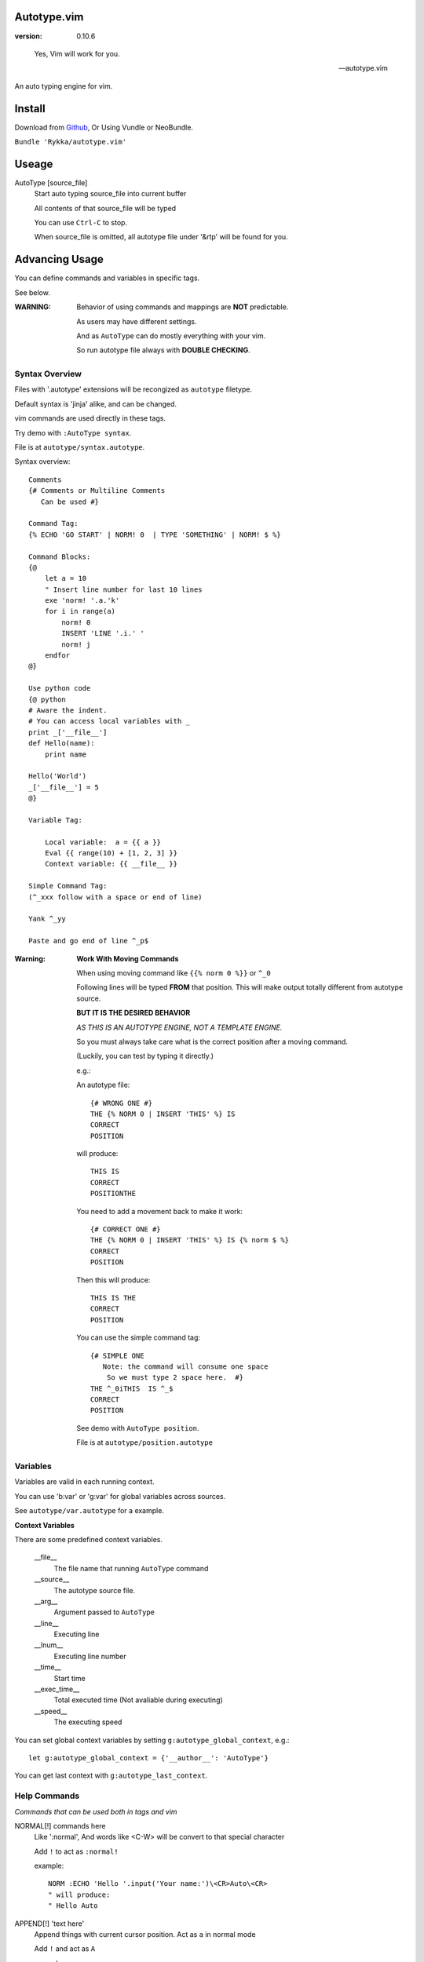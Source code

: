 Autotype.vim
============

:version: 0.10.6

..

    Yes, Vim will work for you.

    -- autotype.vim


An auto typing engine for vim.


.. figure:: https://github.com/Rykka/github_things/raw/master/image/autotype.gif
       :align: center



Install
=======

Download from Github_, Or Using Vundle or NeoBundle.

``Bundle 'Rykka/autotype.vim'``


Useage
======


AutoType [source_file]
   Start auto typing source_file into current buffer

   All contents of that source_file will be typed

   You can use ``Ctrl-C`` to stop.

   When source_file is omitted, all autotype file under '&rtp' will
   be found for you.


Advancing Usage
===============

You can define commands and variables in specific tags.

See below.

:WARNING: Behavior of using commands and mappings are **NOT**
          predictable.

          As users may have different settings.

          And as ``AutoType`` can do mostly everything with your vim.

          So run autotype file always with **DOUBLE CHECKING**.


Syntax Overview
---------------

Files with '.autotype' extensions will be recongized as ``autotype`` filetype.

Default syntax is 'jinja' alike, and can be changed. 

vim commands are used directly in these tags.

Try demo with ``:AutoType syntax``.

File is at ``autotype/syntax.autotype``.

Syntax overview::

    Comments
    {# Comments or Multiline Comments 
       Can be used #}

    Command Tag:
    {% ECHO 'GO START' | NORM! 0  | TYPE 'SOMETHING' | NORM! $ %}

    Command Blocks:
    {@
        let a = 10
        " Insert line number for last 10 lines
        exe 'norm! '.a.'k'
        for i in range(a)
            norm! 0
            INSERT 'LINE '.i.' '
            norm! j
        endfor
    @}
    
    Use python code 
    {@ python
    # Aware the indent.
    # You can access local variables with _
    print _['__file__']
    def Hello(name):
        print name

    Hello('World')
    _['__file__'] = 5
    @}
   
    Variable Tag: 

        Local variable:  a = {{ a }}
        Eval {{ range(10) + [1, 2, 3] }}
        Context variable: {{ __file__ }}

    Simple Command Tag: 
    (^_xxx follow with a space or end of line)

    Yank ^_yy

    Paste and go end of line ^_p$

:Warning: 

      **Work With Moving Commands**

      When using moving command like 
      ``{{% norm 0 %}}`` or ``^_0``

      Following lines will be typed **FROM** that position.
      This will make output totally different from autotype source.

      **BUT IT IS THE DESIRED BEHAVIOR**

      *AS THIS IS AN AUTOTYPE ENGINE, NOT A TEMPLATE ENGINE.*

      So you must always take care what is the correct position
      after a moving command. 

      (Luckily, you can test by typing it directly.)


      e.g.:

      An autotype file::

          {# WRONG ONE #}
          THE {% NORM 0 | INSERT 'THIS' %} IS
          CORRECT
          POSITION

      will produce::

          THIS IS
          CORRECT
          POSITIONTHE 

      You need to add a movement back to make it work::

          {# CORRECT ONE #}
          THE {% NORM 0 | INSERT 'THIS' %} IS {% norm $ %}
          CORRECT
          POSITION

      Then this will produce::

          THIS IS THE
          CORRECT
          POSITION

      You can use the simple command tag::

          {# SIMPLE ONE 
             Note: the command will consume one space
              So we must type 2 space here.  #}
          THE ^_0iTHIS  IS ^_$
          CORRECT
          POSITION

      See demo with ``AutoType position``.

      File is at ``autotype/position.autotype``

Variables
---------

Variables are valid in each running context.

You can use 'b:var' or 'g:var' for global variables across 
sources.

See ``autotype/var.autotype`` for a example.

**Context Variables**

There are some predefined context variables.

    __file__
        The file name that running ``AutoType`` command
    __source__
        The autotype source file. 
    __arg__
        Argument passed to ``AutoType``
    __line__
        Executing line
    __lnum__
        Executing line number
    __time__
        Start time
    __exec_time__
        Total executed time (Not avaliable during executing)
    __speed__
        The executing speed

You can set global context variables 
by setting ``g:autotype_global_context``, e.g.::
        
    let g:autotype_global_context = {'__author__': 'AutoType'}

You can get last context with ``g:autotype_last_context``.

Help Commands
-------------

*Commands that can be used both in tags and vim*

NORMAL[!] commands here
    Like ':normal', And words like \<C-W> will be convert 
    to that special character

    Add ``!`` to act as ``:normal!``

    example::

        NORM :ECHO 'Hello '.input('Your name:')\<CR>Auto\<CR>
        " will produce:
        " Hello Auto

APPEND[!] 'text here'
    Append things with current cursor position.
    Act as ``a`` in normal mode

    Add ``!`` and act as ``A``

    example::

        APPEND string(range(4))
        " will append to current line with
        " [0, 1, 2, 3]

INSERT[!] 'text here'
    Insert things with current cursor position.
    Act as ``i`` in normal mode

    Add ``!`` and act as ``I``

    :NOTE: To add to the beginning of line, instead of 
           beginning of line content.

           You should use ``NORM 0`` to move there.

TYPE[!] 'text here'
    Same as ``APPEND``.


[n]ECHO[!] [str/list/dict]
    Echo things like ':echo', And will show for a longer time.


    Add ``!`` to use ``ErrorMsg`` highlight,
    Default is ``ModeMsg`` highlight.

    You can pass a list:
        Then it will echo with each item.

        e.g.::

            ECHO range(10,1,-1) | 1BLINK 'Go!'

    You can pass a dictionary:
        'hl': hightlight. 
        You can set ``g:autotype_default_hl`` for it.

        'char': '[char]' part.
        You can set ``g:autotype_default_char`` for it.

        'arg': str/lst to print

    e.g.::  

        ECHO {'hl':'String','arg':'Hello', 'char': 'Mike'}

    Add ``n`` to wait ``n`` second.
    Default is dynamic by current speed.

    The things echoed will also be shown in ':message'.


    :XXX: A number passed to ``ECHO`` directly can not be shown.

          Like ``:ECHO 3``,
          will produce ``Argument Required Error``

          So use ``ECHO '3'`` 
          or ``ECHO a`` (assume ``a == 3`` )

[n]BLINK[!] [str/list/dict]
    A blinking versoin of ':echo' 

[n]BLINK[!] [str/list/dict]
    A blinking versoin of ':echo' 

:Note: **Bar**

       ``NORM|ECHO|TYPE|APPEND|BLINK|INSERT`` 
       both receives the ``|`` command.

       See ':h :command-bar'

:Note: **Quotes**

       In ``INSERT/APPEND/TYPE/ECHO/BLINK``,

       Strings passed must all using single quote ``'``.
       You can escape it with ``''``.

       In ``INSERT/APPEND``: works as double quoted,

           Then you can use ``\r`` as a return.
           To insert a ``\``, escape as ``\\``

       In ``ECHO/BLINK``: works as single quoted.

       See ':h expr-string'.

:Note: **Special Characters**

        In ``NORMAL``, Trigger special keys using ``\<C-XX>``

        If you met something unexpected with command line input
        action.

        First check if enough ``\<CR>`` are used.

        Then you can try typing raw special charactes there.
        See ``:h i_Ctrl-V`` for details.



INCLUDE source_file[.autotype]
    Include a autotype source file in command tag/block.

    This command can **NOT** be executed as vim command.

    It searches the source file from 
    ``local>g:autotype_file_directory>&rtp``

    See demo with ``AutoType include``.
    File is at ``autotype/include.autotype``

    When files are recursively included, it will run
    only the first time.
    
Options
=======

g:autotype_speed
    Auto typing speed (char per second), range from (1 to more),
    default is ``30``, which is mankind.

    Slow as turtle? use '2'.

    Fast as swift? use '400'.

    Blazing lighting? use '30000' or more.

    You can set it with one of 
    ``turtle,mankind,swift,lighting``,

    Then it's at the relevent speed.

    ``:AtpSpd`` can be used as a quick speed setup.

g:autotype_syntax_type
    Default is 'jinja'.
        1. Command tag is '{% cmds %}'
        2. Variable tag is '{{ var }}'
        3. Comment tag is '{# var #}'
        4. Command block is '{@' and '@}',
           both in single line
        5. Inline Command is ``^_cmds``
        6. To prevent exec of tags, add a '!' before the tag.

    Then the 'autotype'
        1. Command tag is '^[ cmds ^]'
        2. Comment tag is '^< var ^>'
        3. Variable tag is '^{ var ^}'
        4. Command block is '^[^[' and '^]^]',
           both in single line
        5. Inline Command is ``^_cmds``

    You can define your own tag syntax if needed.
    Following list of options can be changed::
        
            ["g:autotype_syn_cmd_bgn",  '{%'],
            ["g:autotype_syn_cmd_end",  '%}'],
            ["g:autotype_syn_cmds_bgn", '{@'],
            ["g:autotype_syn_cmds_end", '@}'],
            ["g:autotype_syn_cmt_bgn",  '{#'],
            ["g:autotype_syn_cmt_end",  '#}'],
            ["g:autotype_syn_var_bgn",  '{{'],
            ["g:autotype_syn_var_end",  '}}'],
            ["g:autotype_syn_cmd_once", '^_'],

    :NOTE: ``g:autotype_syntax_type`` **SHOULD** be set
            with a name other than 'jinja' or 'autotype'

            And these options should be a pattern for matching.

            e.g: '^' should be escaped as ``'\^'``

            See ':h pattern-atoms' for details

g:autotype_file_directory
    The user directory for your autotype source files.

    Default is ``''``.

    The ``:AutoType source_file`` will search file in current dir,
    then in this path and the ``&rtp/autotype/`` directory
    for all '\*.autotype' file to match the filename.

    You can add multiple paths seperated with comma ','.

g:autotype_global_context
    You can predefine variable in context.

    e.g.::
        
        let g:autotype_global_context = {'__author__': 'AutoType'}

    See Variables_ for context details.


g:autotype_cursor_aug
    Used for running autocommands with ``CursorMoved``

    Set ``aug_ptn`` seperate with ``,``

    Default is ``'*.rst,<buffer>'``

    This is mainly used for updating buffer with InstantRst_

g:autotype_default_char 
    The '[char]' part for ``ECHO|BLINK``

g:autotype_default_hl
    The '[char]' part's highlight for ``ECHO|BLINK``

ISSUES
======

Post issues at github_

You can contribute to them as well.

Currently, there are some issues around.
        
    1. Typing ``'`` with some text will cause the text to reindent.

       This is caused mainly by indent settings
       like '&inde,&indk,&cpo'.
       So you should check them first.

TODO
====

1. Make autotype auto write articles.
2. Make autotype auto write programs.

And before, there are some ``misc`` things need to do.
You can find one thing and contribute to it at github_

    1. [X] 2014-08-31 Add local context support for commands and variables
    2. [X] 2014-08-30 Add Comment Tag And Block And Syntax.
    3. [X] 2014-08-28 Make input with Special Keys more workable.
    4. [X] 2014-08-29 Make Literal-String and Constant-String always working.
    5. [X] 2014-08-31 Add ``INCLUDE`` TAG
    6. [X] 2014-08-31 Add Striping Syntax like ``{%- and -%}``.
    7. [X] 2014-08-31 Make typing output like typing in insert mode.
    7. [X] 2014-09-01 Add Python Code Block support
    8. Make more autotype sources.
    9. Make it more stable and useful.
    10. Helping others.


.. _github: https://github.com/Rykka/autotype.vim
.. _InstantRst: https://github.com/Rykka/InstantRst
